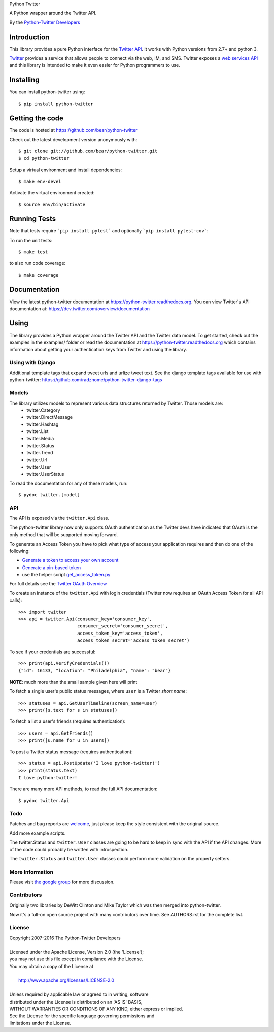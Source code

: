 Python Twitter

A Python wrapper around the Twitter API.

By the `Python-Twitter Developers <python-twitter@googlegroups.com>`_

.. image:: https://img.shields.io/pypi/v/python-twitter.svg
    :target: https://pypi.python.org/pypi/python-twitter/
    :alt: Downloads

.. image:: https://travis-ci.org/bear/python-twitter.svg?branch=master
    :target: https://travis-ci.org/bear/python-twitter
    :alt: Travis CI

.. image:: http://codecov.io/github/bear/python-twitter/coverage.svg?branch=master
    :target: http://codecov.io/github/bear/python-twitter
    :alt: Codecov

.. image:: https://requires.io/github/bear/python-twitter/requirements.svg?branch=master
     :target: https://requires.io/github/bear/python-twitter/requirements/?branch=master
     :alt: Requirements Status

============
Introduction
============

This library provides a pure Python interface for the `Twitter API <https://dev.twitter.com/>`_. It works with Python versions from 2.7+ and python 3.

`Twitter <http://twitter.com>`_ provides a service that allows people to connect via the web, IM, and SMS. Twitter exposes a `web services API <https://dev.twitter.com/overview/documentation>`_ and this library is intended to make it even easier for Python programmers to use.

==========
Installing
==========

You can install python-twitter using::

    $ pip install python-twitter

================
Getting the code
================

The code is hosted at https://github.com/bear/python-twitter

Check out the latest development version anonymously with::

    $ git clone git://github.com/bear/python-twitter.git
    $ cd python-twitter

Setup a virtual environment and install dependencies::

	$ make env-devel

Activate the virtual environment created::

	$ source env/bin/activate

=============
Running Tests
=============
Note that tests require ```pip install pytest``` and optionally ```pip install pytest-cov```:

To run the unit tests::

	$ make test

to also run code coverage::

    $ make coverage

=============
Documentation
=============

View the latest python-twitter documentation at
https://python-twitter.readthedocs.org. You can view Twitter's API documentation at: https://dev.twitter.com/overview/documentation 

=====
Using
=====

The library provides a Python wrapper around the Twitter API and the Twitter data model. To get started, check out the examples in the examples/ folder or read the documentation at https://python-twitter.readthedocs.org which contains information about getting your authentication keys from Twitter and using the library.

----
Using with Django
----

Additional template tags that expand tweet urls and urlize tweet text. See the django template tags available for use with python-twitter: https://github.com/radzhome/python-twitter-django-tags

------
Models
------

The library utilizes models to represent various data structures returned by Twitter. Those models are:
    * twitter.Category
    * twitter.DirectMessage
    * twitter.Hashtag
    * twitter.List
    * twitter.Media
    * twitter.Status
    * twitter.Trend
    * twitter.Url
    * twitter.User
    * twitter.UserStatus

To read the documentation for any of these models, run:: 

    $ pydoc twitter.[model]

---
API
---

The API is exposed via the ``twitter.Api`` class.

The python-twitter library now only supports OAuth authentication as the Twitter devs have indicated that OAuth is the only method that will be supported moving forward.

To generate an Access Token you have to pick what type of access your application requires and then do one of the following:

- `Generate a token to access your own account <https://dev.twitter.com/oauth/overview/application-owner-access-tokens>`_
- `Generate a pin-based token <https://dev.twitter.com/oauth/pin-based>`_
- use the helper script `get_access_token.py <https://github.com/bear/python-twitter/blob/master/get_access_token.py>`_

For full details see the `Twitter OAuth Overview <https://dev.twitter.com/oauth/overview>`_

To create an instance of the ``twitter.Api`` with login credentials (Twitter now requires an OAuth Access Token for all API calls)::

    >>> import twitter
    >>> api = twitter.Api(consumer_key='consumer_key',
                          consumer_secret='consumer_secret',
                          access_token_key='access_token',
                          access_token_secret='access_token_secret')

To see if your credentials are successful::

    >>> print(api.VerifyCredentials())
    {"id": 16133, "location": "Philadelphia", "name": "bear"}

**NOTE**: much more than the small sample given here will print

To fetch a single user's public status messages, where ``user`` is a Twitter *short name*::

    >>> statuses = api.GetUserTimeline(screen_name=user)
    >>> print([s.text for s in statuses])

To fetch a list a user's friends (requires authentication)::

    >>> users = api.GetFriends()
    >>> print([u.name for u in users])

To post a Twitter status message (requires authentication)::

    >>> status = api.PostUpdate('I love python-twitter!')
    >>> print(status.text)
    I love python-twitter!

There are many more API methods, to read the full API documentation::

    $ pydoc twitter.Api

----
Todo
----

Patches and bug reports are `welcome <https://github.com/bear/python-twitter/issues/new>`_, just please keep the style consistent with the original source.

Add more example scripts.

The twitter.Status and ``twitter.User`` classes are going to be hard to keep in sync with the API if the API changes. More of the code could probably be written with introspection.

The ``twitter.Status`` and ``twitter.User`` classes could perform more validation on the property setters.

----------------
More Information
----------------

Please visit `the google group <http://groups.google.com/group/python-twitter>`_ for more discussion.

------------
Contributors
------------

Originally two libraries by DeWitt Clinton and Mike Taylor which was then merged into python-twitter.

Now it's a full-on open source project with many contributors over time. See AUTHORS.rst for the complete list.

-------
License
-------

| Copyright 2007-2016 The Python-Twitter Developers
|
| Licensed under the Apache License, Version 2.0 (the 'License');
| you may not use this file except in compliance with the License.
| You may obtain a copy of the License at
|
|     http://www.apache.org/licenses/LICENSE-2.0
|
| Unless required by applicable law or agreed to in writing, software
| distributed under the License is distributed on an 'AS IS' BASIS,
| WITHOUT WARRANTIES OR CONDITIONS OF ANY KIND, either express or implied.
| See the License for the specific language governing permissions and
| limitations under the License.
